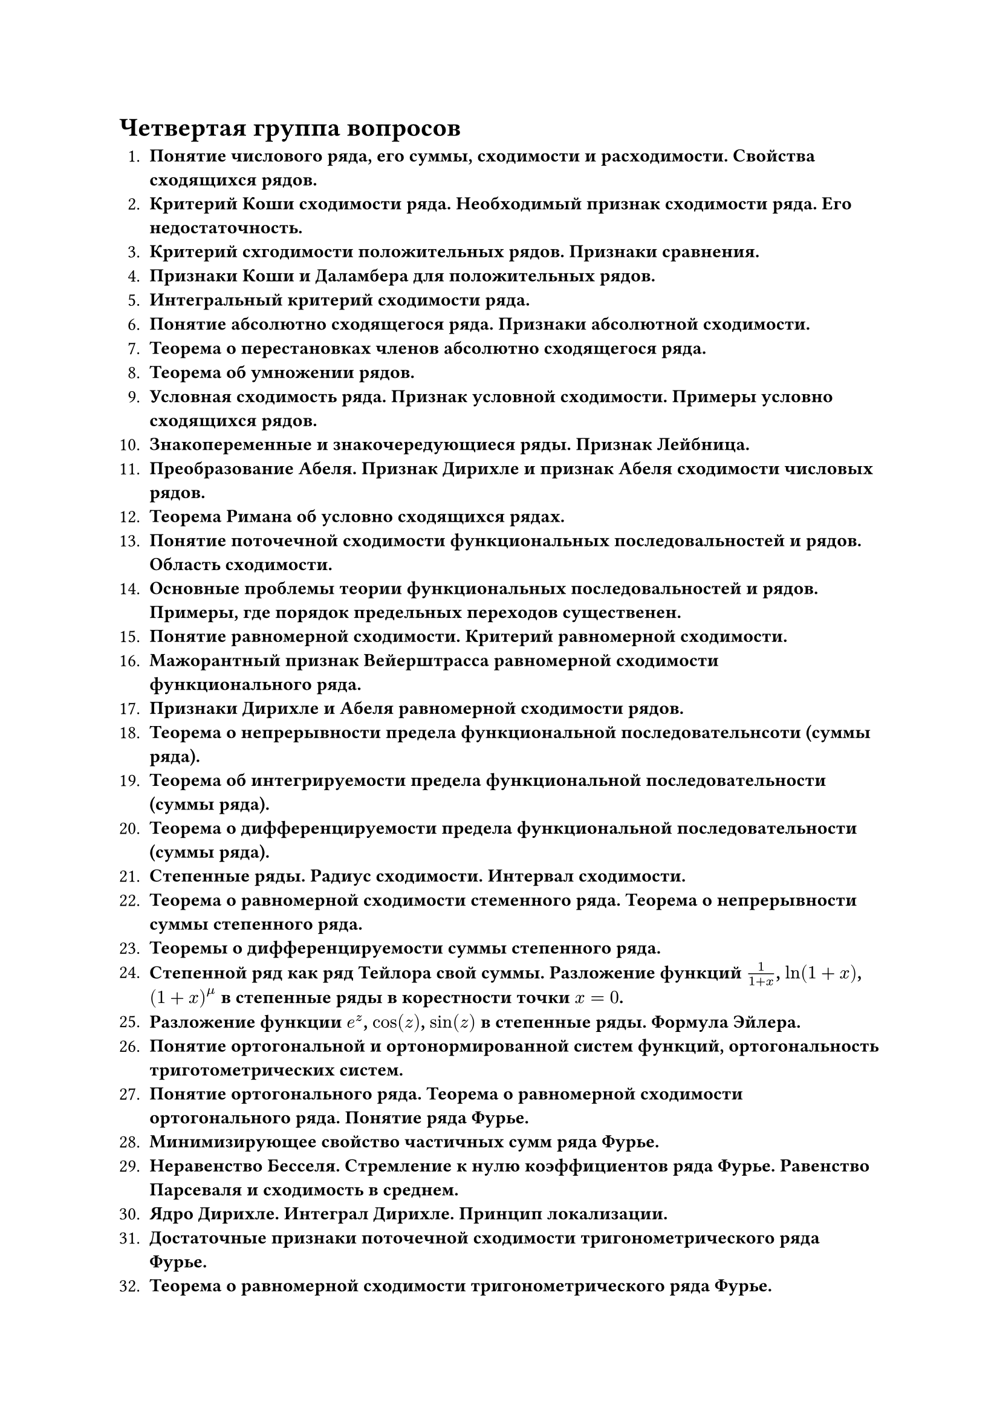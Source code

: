 = Четвертая группа вопросов

1. *Понятие числового ряда, его суммы, сходимости и расходимости. Свойства сходящихся рядов.*
2. *Критерий Коши сходимости ряда. Необходимый признак сходимости ряда. Его недостаточность.*
3. *Критерий схгодимости положительных рядов. Признаки сравнения.*
4. *Признаки Коши и Даламбера для положительных рядов.*
5. *Интегральный критерий сходимости ряда.*
6. *Понятие абсолютно сходящегося ряда. Признаки абсолютной сходимости.*
7. *Теорема о перестановках членов абсолютно сходящегося ряда.*
8. *Теорема об умножении рядов.*
9. *Условная сходимость ряда. Признак условной сходимости. Примеры условно сходящихся рядов.*
10. *Знакопеременные и знакочередующиеся ряды. Признак Лейбница.*
11. *Преобразование Абеля. Признак Дирихле и признак Абеля сходимости числовых рядов.*
12. *Теорема Римана об условно сходящихся рядах.*
13. *Понятие поточечной сходимости функциональных последовальностей и рядов. Область сходимости.*
14. *Основные проблемы теории функциональных последовальностей и рядов. Примеры, где порядок предельных переходов существенен.*
15. *Понятие равномерной сходимости. Критерий равномерной сходимости.*
16. *Мажорантный признак Вейерштрасса равномерной сходимости функционального ряда.*
17. *Признаки Дирихле и Абеля равномерной сходимости рядов.*
18. *Теорема о непрерывности предела функциональной последовательнсоти (суммы ряда).*
19. *Теорема об интегрируемости предела функциональной последовательности (суммы ряда).*
20. *Теорема о дифференцируемости предела функциональной последовательности (суммы ряда).*
21. *Степенные ряды. Радиус сходимости. Интервал сходимости.*
22. *Теорема о равномерной сходимости стеменного ряда. Теорема о непрерывности суммы степенного ряда.*
23. *Теоремы о дифференцируемости суммы степенного ряда.*
24. *Степенной ряд как ряд Тейлора свой суммы. Разложение функций $1/(1 + x)$, $ln(1+x)$, $(1 + x)^mu$ в степенные ряды в корестности точки $x = 0$.*
25. *Разложение функции $e^z$, $cos(z)$, $sin(z)$ в степенные ряды. Формула Эйлера.*
26. *Понятие ортогональной и ортонормированной систем функций, ортогональность триготометрических систем.*
27. *Понятие ортогонального ряда. Теорема о равномерной сходимости ортогонального ряда. Понятие ряда Фурье.*
28. *Минимизирующее свойство частичных сумм ряда Фурье.*
29. *Неравенство Бесселя. Стремление к нулю коэффициентов ряда Фурье. Равенство Парсеваля и сходимость в среднем.*
30. *Ядро Дирихле. Интеграл Дирихле. Принцип локализации.*
31. *Достаточные признаки поточечной сходимости тригонометрического ряда Фурье.*
32. *Теорема о равномерной сходимости тригонометрического ряда Фурье.*
33. *Ядро Фейера и его свойства. Суммы Фейера.*
34. *Теорема Фейера. Теорема Стоуна – Вейерштрасса.*
35. *Полнота и замкнутость тригонометрической системы.*
